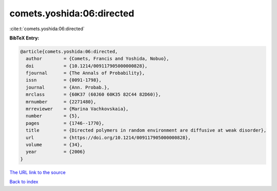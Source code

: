 comets.yoshida:06:directed
==========================

:cite:t:`comets.yoshida:06:directed`

**BibTeX Entry:**

.. code-block:: bibtex

   @article{comets.yoshida:06:directed,
     author        = {Comets, Francis and Yoshida, Nobuo},
     doi           = {10.1214/009117905000000828},
     fjournal      = {The Annals of Probability},
     issn          = {0091-1798},
     journal       = {Ann. Probab.},
     mrclass       = {60K37 (60J60 60K35 82C44 82D60)},
     mrnumber      = {2271480},
     mrreviewer    = {Marina Vachkovskaia},
     number        = {5},
     pages         = {1746--1770},
     title         = {Directed polymers in random environment are diffusive at weak disorder},
     url           = {https://doi.org/10.1214/009117905000000828},
     volume        = {34},
     year          = {2006}
   }

`The URL link to the source <https://doi.org/10.1214/009117905000000828>`__


`Back to index <../By-Cite-Keys.html>`__
